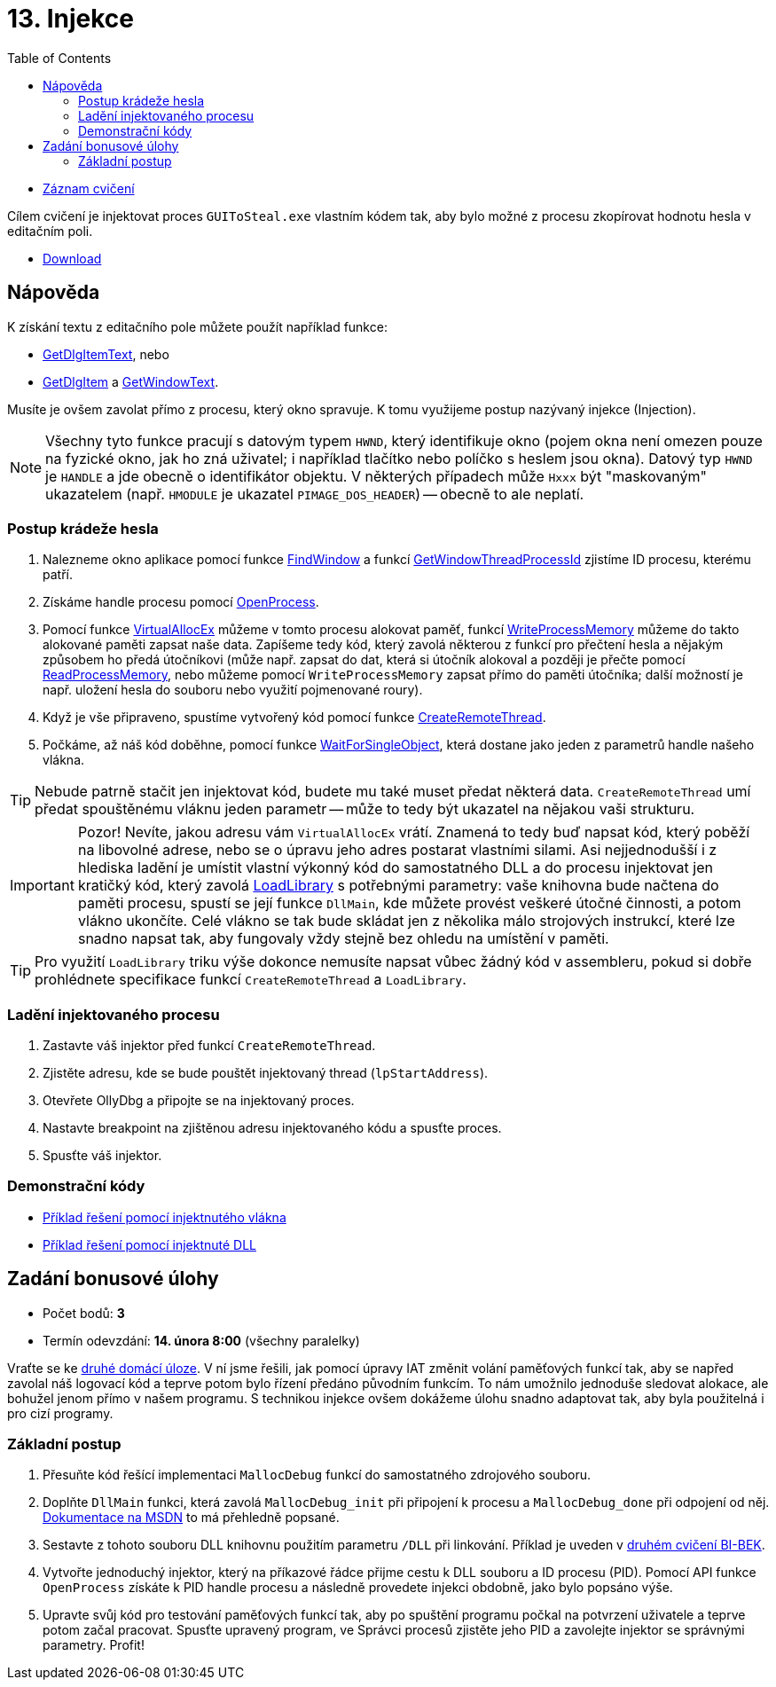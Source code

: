 ﻿
= 13. Injekce
:imagesdir: ../media/labs/13
:toc:

* link:https://kib-files.fit.cvut.cz/mi-rev/recordings/2021/NI-cviceni_13_102.mp4[Záznam cvičení]

Cílem cvičení je injektovat proces `GUIToSteal.exe` vlastním kódem tak, aby bylo možné z procesu zkopírovat hodnotu hesla v editačním poli.

* link:{imagesdir}/cv13.zip[Download]

== Nápověda

K získání textu z editačního pole můžete použít například funkce:

* https://docs.microsoft.com/en-us/windows/win32/api/winuser/nf-winuser-getdlgitemtexta[GetDlgItemText], nebo
* https://docs.microsoft.com/en-us/windows/win32/api/winuser/nf-winuser-getdlgitem[GetDlgItem] a https://docs.microsoft.com/en-us/windows/win32/api/winuser/nf-winuser-getwindowtexta[GetWindowText].

Musíte je ovšem zavolat přímo z procesu, který okno spravuje. K tomu využijeme postup nazývaný injekce (Injection).

[NOTE]
====
Všechny tyto funkce pracují s datovým typem `HWND`, který identifikuje okno (pojem okna není omezen pouze na fyzické okno, jak ho zná uživatel; i například tlačítko nebo políčko s heslem jsou okna). Datový typ `HWND` je `HANDLE` a jde obecně o identifikátor objektu. V některých případech může `Hxxx` být "maskovaným" ukazatelem (např. `HMODULE` je ukazatel `PIMAGE_DOS_HEADER`) -- obecně to ale neplatí.
====

=== Postup krádeže hesla

. Nalezneme okno aplikace pomocí funkce https://docs.microsoft.com/en-us/windows/win32/api/winuser/nf-winuser-findwindowa[FindWindow] a funkcí https://docs.microsoft.com/en-us/windows/win32/api/winuser/nf-winuser-getwindowthreadprocessid[GetWindowThreadProcessId] zjistíme ID procesu, kterému patří.
. Získáme handle procesu pomocí https://docs.microsoft.com/en-us/windows/win32/api/processthreadsapi/nf-processthreadsapi-openprocess[OpenProcess].
. Pomocí funkce https://docs.microsoft.com/en-us/windows/win32/api/memoryapi/nf-memoryapi-virtualallocex[VirtualAllocEx] můžeme v tomto procesu alokovat paměť, funkcí https://docs.microsoft.com/en-us/windows/win32/api/memoryapi/nf-memoryapi-writeprocessmemory[WriteProcessMemory] můžeme do takto alokované paměti zapsat naše data. Zapíšeme tedy kód, který zavolá některou z funkcí pro přečtení hesla a nějakým způsobem ho předá útočníkovi (může např. zapsat do dat, která si útočník alokoval a později je přečte pomocí https://docs.microsoft.com/en-us/windows/win32/api/memoryapi/nf-memoryapi-readprocessmemory[ReadProcessMemory], nebo můžeme pomocí `WriteProcessMemory` zapsat přímo do paměti útočníka; další možností je např. uložení hesla do souboru nebo využití pojmenované roury).
. Když je vše připraveno, spustíme vytvořený kód pomocí funkce https://docs.microsoft.com/en-us/windows/win32/api/processthreadsapi/nf-processthreadsapi-createremotethread[CreateRemoteThread].
. Počkáme, až náš kód doběhne, pomocí funkce https://docs.microsoft.com/en-us/windows/win32/api/synchapi/nf-synchapi-waitforsingleobject[WaitForSingleObject], která dostane jako jeden z parametrů handle našeho vlákna.

[TIP]
====
Nebude patrně stačit jen injektovat kód, budete mu také muset předat některá data. `CreateRemoteThread` umí předat spouštěnému vláknu jeden parametr -- může to tedy být ukazatel na nějakou vaši strukturu.
====

[IMPORTANT]
====
Pozor! Nevíte, jakou adresu vám `VirtualAllocEx` vrátí. Znamená to tedy buď napsat kód, který poběží na libovolné adrese, nebo se o úpravu jeho adres postarat vlastními silami. Asi nejjednodušší i z hlediska ladění je umístit vlastní výkonný kód do samostatného DLL a do procesu injektovat jen kratičký kód, který zavolá https://docs.microsoft.com/en-us/windows/win32/api/libloaderapi/nf-libloaderapi-loadlibrarya[LoadLibrary] s potřebnými parametry: vaše knihovna bude načtena do paměti procesu, spustí se její funkce `DllMain`, kde můžete provést veškeré útočné činnosti, a potom vlákno ukončíte. Celé vlákno se tak bude skládat jen z několika málo strojových instrukcí, které lze snadno napsat tak, aby fungovaly vždy stejně bez ohledu na umístění v paměti.
====

[TIP]
====
Pro využití `LoadLibrary` triku výše dokonce nemusíte napsat vůbec žádný kód v assembleru, pokud si dobře prohlédnete specifikace funkcí `CreateRemoteThread` a `LoadLibrary`.
====

=== Ladění injektovaného procesu

. Zastavte váš injektor před funkcí `CreateRemoteThread`.
. Zjistěte adresu, kde se bude pouštět injektovaný thread (`lpStartAddress`).
. Otevřete OllyDbg a připojte se na injektovaný proces.
. Nastavte breakpoint na zjištěnou adresu injektovaného kódu a spusťte proces.
. Spusťte váš injektor.

=== Demonstrační kódy

* link:{imagesdir}/cv13.reseni.zip[Příklad řešení pomocí injektnutého vlákna]
* link:{imagesdir}/cv13.reseni-dll.zip[Příklad řešení pomocí injektnuté DLL]

== Zadání bonusové úlohy

* Počet bodů: *3*
* Termín odevzdání: *14. února 8:00* (všechny paralelky)

Vraťte se ke xref:lab04.adoc[druhé domácí úloze]. V ní jsme řešili, jak pomocí úpravy IAT změnit volání paměťových funkcí tak, aby se napřed zavolal náš logovací kód a teprve potom bylo řízení předáno původním funkcím. To nám umožnilo jednoduše sledovat alokace, ale bohužel jenom přímo v našem programu. S technikou injekce ovšem dokážeme úlohu snadno adaptovat tak, aby byla použitelná i pro cizí programy.

=== Základní postup

. Přesuňte kód řešící implementaci `MallocDebug` funkcí do samostatného zdrojového souboru.
. Doplňte `DllMain` funkci, která zavolá `MallocDebug_init` při připojení k procesu a `MallocDebug_done` při odpojení od něj. https://docs.microsoft.com/en-us/windows/win32/dlls/dllmain[Dokumentace na MSDN] to má přehledně popsané.
. Sestavte z tohoto souboru DLL knihovnu použitím parametru `/DLL` při linkování. Příklad je uveden v https://courses.fit.cvut.cz/BI-BEK/labs/lab02.html[druhém cvičení BI-BEK].
. Vytvořte jednoduchý injektor, který na příkazové řádce přijme cestu k DLL souboru a ID procesu (PID). Pomocí API funkce `OpenProcess` získáte k PID handle procesu a následně provedete injekci obdobně, jako bylo popsáno výše.
. Upravte svůj kód pro testování paměťových funkcí tak, aby po spuštění programu počkal na potvrzení uživatele a teprve potom začal pracovat. Spusťte upravený program, ve Správci procesů zjistěte jeho PID a zavolejte injektor se správnými parametry. Profit!
